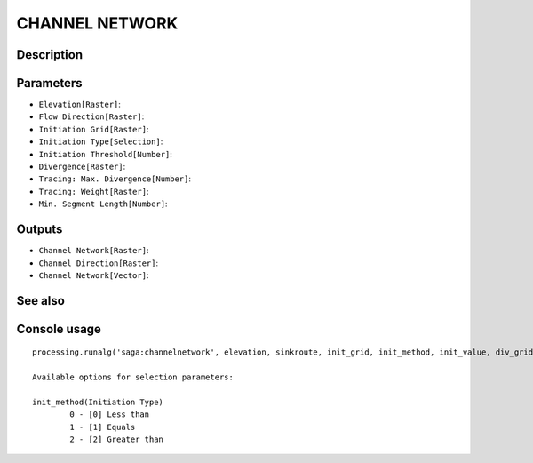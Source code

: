 CHANNEL NETWORK
===============

Description
-----------

Parameters
----------

- ``Elevation[Raster]``:
- ``Flow Direction[Raster]``:
- ``Initiation Grid[Raster]``:
- ``Initiation Type[Selection]``:
- ``Initiation Threshold[Number]``:
- ``Divergence[Raster]``:
- ``Tracing: Max. Divergence[Number]``:
- ``Tracing: Weight[Raster]``:
- ``Min. Segment Length[Number]``:

Outputs
-------

- ``Channel Network[Raster]``:
- ``Channel Direction[Raster]``:
- ``Channel Network[Vector]``:

See also
---------


Console usage
-------------


::

	processing.runalg('saga:channelnetwork', elevation, sinkroute, init_grid, init_method, init_value, div_grid, div_cells, trace_weight, minlen, chnlntwrk, chnlroute, shapes)

	Available options for selection parameters:

	init_method(Initiation Type)
		0 - [0] Less than
		1 - [1] Equals
		2 - [2] Greater than

